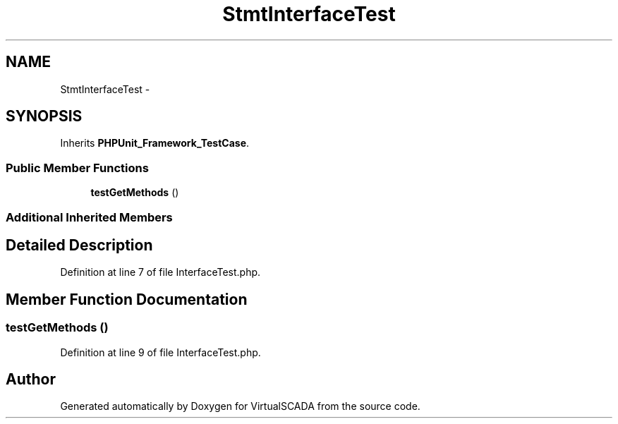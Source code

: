 .TH "Stmt\InterfaceTest" 3 "Tue Apr 14 2015" "Version 1.0" "VirtualSCADA" \" -*- nroff -*-
.ad l
.nh
.SH NAME
Stmt\InterfaceTest \- 
.SH SYNOPSIS
.br
.PP
.PP
Inherits \fBPHPUnit_Framework_TestCase\fP\&.
.SS "Public Member Functions"

.in +1c
.ti -1c
.RI "\fBtestGetMethods\fP ()"
.br
.in -1c
.SS "Additional Inherited Members"
.SH "Detailed Description"
.PP 
Definition at line 7 of file InterfaceTest\&.php\&.
.SH "Member Function Documentation"
.PP 
.SS "testGetMethods ()"

.PP
Definition at line 9 of file InterfaceTest\&.php\&.

.SH "Author"
.PP 
Generated automatically by Doxygen for VirtualSCADA from the source code\&.
